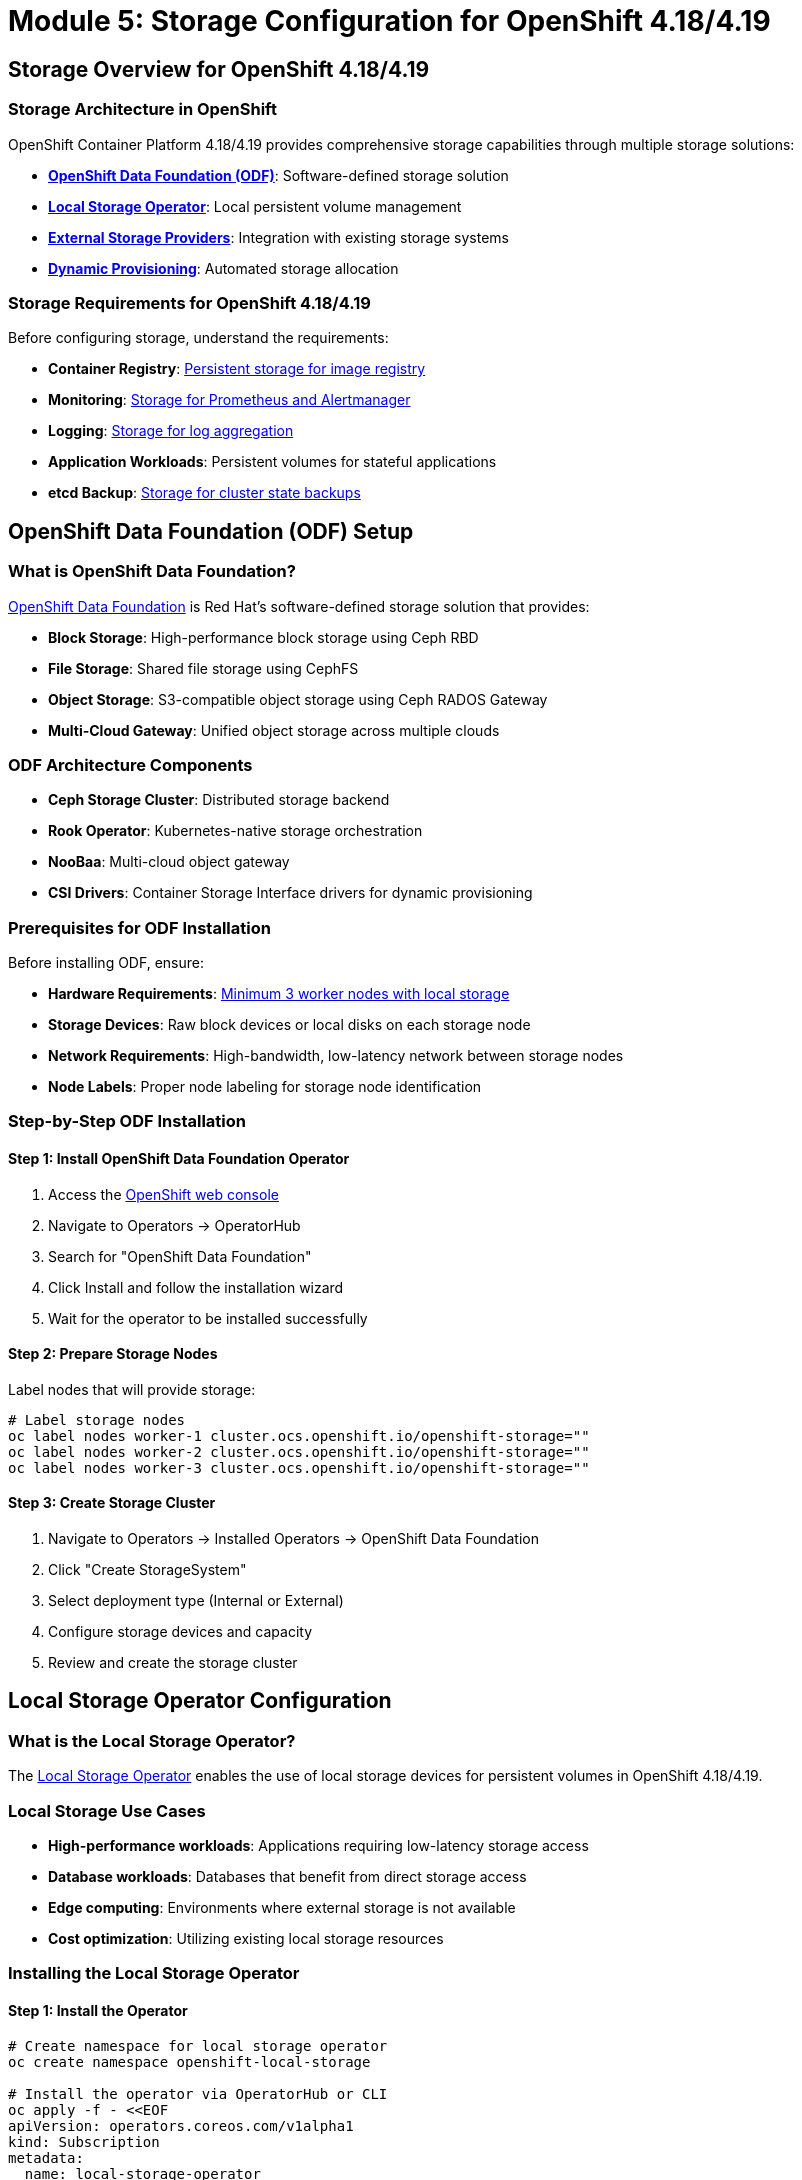 = Module 5: Storage Configuration for OpenShift 4.18/4.19
:page-layout: module

== Storage Overview for OpenShift 4.18/4.19 [[overview]]

=== Storage Architecture in OpenShift
OpenShift Container Platform 4.18/4.19 provides comprehensive storage capabilities through multiple storage solutions:

* *link:https://docs.redhat.com/en/documentation/red_hat_openshift_data_foundation/4.18/html/planning_your_deployment/index[OpenShift Data Foundation (ODF)]*: Software-defined storage solution
* *link:https://docs.redhat.com/en/documentation/openshift_container_platform/4.18/html/storage/persistent-storage-local[Local Storage Operator]*: Local persistent volume management
* *link:https://docs.redhat.com/en/documentation/openshift_container_platform/4.18/html/storage/understanding-persistent-storage[External Storage Providers]*: Integration with existing storage systems
* *link:https://docs.redhat.com/en/documentation/openshift_container_platform/4.18/html/storage/dynamic-provisioning[Dynamic Provisioning]*: Automated storage allocation

=== Storage Requirements for OpenShift 4.18/4.19
Before configuring storage, understand the requirements:

* *Container Registry*: link:https://docs.redhat.com/en/documentation/openshift_container_platform/4.19/html/registry/setting-up-and-configuring-the-registry[Persistent storage for image registry]
* *Monitoring*: link:https://docs.redhat.com/en/documentation/openshift_container_platform/4.19/html/monitoring/index[Storage for Prometheus and Alertmanager]
* *Logging*: link:https://docs.redhat.com/en/documentation/openshift_container_platform/4.19/html/logging/index[Storage for log aggregation]
* *Application Workloads*: Persistent volumes for stateful applications
* *etcd Backup*: link:https://docs.redhat.com/en/documentation/openshift_container_platform/4.18/html/backup_and_restore/control-plane-backup-and-restore[Storage for cluster state backups]

== OpenShift Data Foundation (ODF) Setup [[odf]]

=== What is OpenShift Data Foundation?
link:https://docs.redhat.com/en/documentation/red_hat_openshift_data_foundation/4.18/html/planning_your_deployment/index[OpenShift Data Foundation] is Red Hat's software-defined storage solution that provides:

* *Block Storage*: High-performance block storage using Ceph RBD
* *File Storage*: Shared file storage using CephFS
* *Object Storage*: S3-compatible object storage using Ceph RADOS Gateway
* *Multi-Cloud Gateway*: Unified object storage across multiple clouds

=== ODF Architecture Components
* *Ceph Storage Cluster*: Distributed storage backend
* *Rook Operator*: Kubernetes-native storage orchestration
* *NooBaa*: Multi-cloud object gateway
* *CSI Drivers*: Container Storage Interface drivers for dynamic provisioning

=== Prerequisites for ODF Installation
Before installing ODF, ensure:

* *Hardware Requirements*: link:https://docs.redhat.com/en/documentation/red_hat_openshift_data_foundation/4.18/html/planning_your_deployment/infrastructure-requirements_rhodf[Minimum 3 worker nodes with local storage]
* *Storage Devices*: Raw block devices or local disks on each storage node
* *Network Requirements*: High-bandwidth, low-latency network between storage nodes
* *Node Labels*: Proper node labeling for storage node identification

=== Step-by-Step ODF Installation

==== Step 1: Install OpenShift Data Foundation Operator
1. Access the link:https://docs.redhat.com/en/documentation/openshift_container_platform/4.18/html/web_console/web-console-overview[OpenShift web console]
2. Navigate to Operators → OperatorHub
3. Search for "OpenShift Data Foundation"
4. Click Install and follow the installation wizard
5. Wait for the operator to be installed successfully

==== Step 2: Prepare Storage Nodes
Label nodes that will provide storage:

```bash
# Label storage nodes
oc label nodes worker-1 cluster.ocs.openshift.io/openshift-storage=""
oc label nodes worker-2 cluster.ocs.openshift.io/openshift-storage=""
oc label nodes worker-3 cluster.ocs.openshift.io/openshift-storage=""
```

==== Step 3: Create Storage Cluster
1. Navigate to Operators → Installed Operators → OpenShift Data Foundation
2. Click "Create StorageSystem"
3. Select deployment type (Internal or External)
4. Configure storage devices and capacity
5. Review and create the storage cluster

== Local Storage Operator Configuration [[local-storage]]

=== What is the Local Storage Operator?
The link:https://docs.redhat.com/en/documentation/openshift_container_platform/4.18/html/storage/configuring-persistent-storage[Local Storage Operator] enables the use of local storage devices for persistent volumes in OpenShift 4.18/4.19.

=== Local Storage Use Cases
* *High-performance workloads*: Applications requiring low-latency storage access
* *Database workloads*: Databases that benefit from direct storage access
* *Edge computing*: Environments where external storage is not available
* *Cost optimization*: Utilizing existing local storage resources

=== Installing the Local Storage Operator

==== Step 1: Install the Operator
```bash
# Create namespace for local storage operator
oc create namespace openshift-local-storage

# Install the operator via OperatorHub or CLI
oc apply -f - <<EOF
apiVersion: operators.coreos.com/v1alpha1
kind: Subscription
metadata:
  name: local-storage-operator
  namespace: openshift-local-storage
spec:
  channel: stable
  name: local-storage-operator
  source: redhat-operators
  sourceNamespace: openshift-marketplace
EOF
```

==== Step 2: Discover Local Storage Devices
```bash
# Create LocalVolumeDiscovery to discover available devices
oc apply -f - <<EOF
apiVersion: local.storage.openshift.io/v1alpha1
kind: LocalVolumeDiscovery
metadata:
  name: auto-discover-devices
  namespace: openshift-local-storage
spec:
  nodeSelector:
    nodeSelectorTerms:
    - matchExpressions:
      - key: kubernetes.io/os
        operator: In
        values:
        - linux
EOF
```

==== Step 3: Create LocalVolumeSet
```bash
# Create LocalVolumeSet for automatic PV creation
oc apply -f - <<EOF
apiVersion: local.storage.openshift.io/v1alpha1
kind: LocalVolumeSet
metadata:
  name: local-block
  namespace: openshift-local-storage
spec:
  nodeSelector:
    nodeSelectorTerms:
    - matchExpressions:
      - key: kubernetes.io/os
        operator: In
        values:
        - linux
  storageClassName: local-block
  volumeMode: Block
  fsType: ext4
  maxDeviceCount: 10
  deviceInclusionSpec:
    deviceTypes:
    - disk
    - part
    minSize: 100Gi
EOF
```

== External Storage Integration [[external]]

=== Supported External Storage Types
OpenShift 4.18/4.19 supports various external storage systems:

==== Block Storage Providers
* *link:https://docs.redhat.com/en/documentation/openshift_container_platform/4.18/html/storage/configuring-persistent-storage[iSCSI]*: Internet Small Computer Systems Interface
* *link:https://docs.redhat.com/en/documentation/openshift_container_platform/4.18/html/storage/configuring-persistent-storage[Fibre Channel]*: High-speed network technology
* *link:https://docs.redhat.com/en/documentation/openshift_container_platform/4.18/html/storage/configuring-persistent-storage[AWS EBS]*: Amazon Elastic Block Store
* *link:https://docs.redhat.com/en/documentation/openshift_container_platform/4.18/html/storage/configuring-persistent-storage[Azure Disk]*: Microsoft Azure managed disks
* *link:https://docs.redhat.com/en/documentation/openshift_container_platform/4.18/html/storage/configuring-persistent-storage[GCE Persistent Disk]*: Google Cloud persistent disks

==== File Storage Providers
* *link:https://docs.redhat.com/en/documentation/openshift_container_platform/4.18/html/storage/configuring-persistent-storage[NFS]*: Network File System
* *link:https://docs.redhat.com/en/documentation/openshift_container_platform/4.18/html/storage/configuring-persistent-storage[CephFS]*: Ceph File System
* *link:https://docs.redhat.com/en/documentation/openshift_container_platform/4.18/html/storage/configuring-persistent-storage[AWS EFS]*: Amazon Elastic File System
* *link:https://docs.redhat.com/en/documentation/openshift_container_platform/4.18/html/storage/configuring-persistent-storage[Azure Files]*: Microsoft Azure file shares

==== Object Storage Providers
* *link:https://docs.redhat.com/en/documentation/openshift_container_platform/4.18/html/storage/understanding-persistent-storage#object-storage_understanding-persistent-storage[S3-compatible storage]*: Amazon S3 and compatible systems
* *OpenStack Swift*: OpenStack object storage
* *Ceph RADOS Gateway*: Ceph object storage interface

=== Configuring External Storage

==== Creating Storage Classes
```yaml
# Example NFS storage class
apiVersion: storage.k8s.io/v1
kind: StorageClass
metadata:
  name: nfs-storage
provisioner: nfs.csi.k8s.io
parameters:
  server: nfs-server.example.com
  share: /exports/nfs
reclaimPolicy: Delete
volumeBindingMode: Immediate
```

==== Persistent Volume Management
* *link:https://docs.redhat.com/en/documentation/openshift_container_platform/4.18/html/storage/understanding-persistent-storage#persistent-volumes_understanding-persistent-storage[Static Provisioning]*: Manually created persistent volumes
* *link:https://docs.redhat.com/en/documentation/openshift_container_platform/4.18/html/storage/dynamic-provisioning[Dynamic Provisioning]*: Automatically created volumes via storage classes
* *link:https://docs.redhat.com/en/documentation/openshift_container_platform/4.18/html/storage/expanding-persistent-volumes[Volume Expansion]*: Expanding existing persistent volumes

== Container Image Registry Configuration [[registry]]

=== Configuring the Internal Registry
The OpenShift internal registry requires persistent storage for production use:

==== Configure Registry Storage with ODF
```bash
# Configure image registry to use ODF storage
oc patch configs.imageregistry.operator.openshift.io cluster --type merge --patch '{"spec":{"storage":{"pvc":{"claim":""}}}}'

# Verify registry configuration
oc get configs.imageregistry.operator.openshift.io cluster -o yaml
```

==== Configure Registry Storage with NFS
```yaml
# Configure image registry with NFS storage
apiVersion: imageregistry.operator.openshift.io/v1
kind: Config
metadata:
  name: cluster
spec:
  storage:
    pvc:
      claim: registry-storage
  managementState: Managed
```

=== Registry Security and Access Control
* *link:https://docs.redhat.com/en/documentation/openshift_container_platform/4.19/html/registry/securing-exposing-registry[Registry Security]*: Configure TLS and authentication
* *link:https://docs.redhat.com/en/documentation/openshift_container_platform/4.19/html/registry/registry-overview-1[Access Control]*: Manage registry access permissions
* *link:https://docs.redhat.com/en/documentation/openshift_container_platform/4.19/html/registry/setting-up-and-configuring-the-registry[Storage Configuration]*: Optimize storage for registry workloads

== Volume Snapshots and Backup [[snapshots]]

=== Configuring Volume Snapshots
OpenShift 4.18/4.19 provides comprehensive snapshot capabilities:

==== Install Volume Snapshot Components
```bash
# Volume snapshot components are included by default
# Verify snapshot CRDs are available
oc get crd | grep snapshot

# Check volume snapshot controller
oc get pods -n openshift-cluster-storage-operator
```

==== Create Volume Snapshot Classes
```yaml
# Example volume snapshot class for ODF
apiVersion: snapshot.storage.k8s.io/v1
kind: VolumeSnapshotClass
metadata:
  name: ocs-storagecluster-rbdplugin-snapclass
driver: openshift-storage.rbd.csi.ceph.com
deletionPolicy: Delete
```

==== Creating and Managing Snapshots
```yaml
# Create a volume snapshot
apiVersion: snapshot.storage.k8s.io/v1
kind: VolumeSnapshot
metadata:
  name: my-app-snapshot
spec:
  volumeSnapshotClassName: ocs-storagecluster-rbdplugin-snapclass
  source:
    persistentVolumeClaimName: my-app-data
```

=== Backup and Disaster Recovery
Implement comprehensive backup strategies:

* *link:https://docs.redhat.com/en/documentation/openshift_container_platform/4.18/html/backup_and_restore/oadp-application-backup-and-restore[OADP (OpenShift API for Data Protection)]*: Application backup and restore
* *link:https://docs.redhat.com/en/documentation/openshift_container_platform/4.18/html/backup_and_restore/control-plane-backup-and-restore[etcd Backup]*: Control plane backup procedures
* *Volume Snapshots*: Point-in-time storage snapshots
* *Cross-Region Replication*: Disaster recovery across regions

== Storage Monitoring and Performance [[monitoring]]

=== Storage Metrics and Monitoring
Monitor storage performance and capacity:

==== Key Storage Metrics
* *Capacity Utilization*: Available vs. used storage capacity
* *IOPS Performance*: Input/output operations per second
* *Latency Metrics*: Storage response times
* *Throughput*: Data transfer rates

==== Monitoring Tools
* *link:https://docs.redhat.com/en/documentation/openshift_container_platform/4.18/html/observability_overview/observability-overview[Prometheus Monitoring]*: Built-in metrics collection
* *Grafana Dashboards*: Visual storage performance dashboards
* *ODF Monitoring*: Specialized monitoring for OpenShift Data Foundation
* *Storage Alerts*: Automated alerting for storage issues

=== Performance Optimization
Optimize storage performance for different workloads:

* *Storage Class Parameters*: Tune storage class settings for performance
* *Node Affinity*: Place storage-intensive workloads on appropriate nodes
* *Resource Limits*: Configure appropriate CPU and memory limits
* *Network Optimization*: Optimize network configuration for storage traffic

== Storage Best Practices for OpenShift 4.18/4.19 [[best-practices]]

=== Design Principles
* *Redundancy*: link:https://docs.redhat.com/en/documentation/red_hat_openshift_data_foundation/4.18/html/planning_your_deployment/infrastructure-requirements_rhodf[Implement storage redundancy] across failure domains
* *Performance*: Choose appropriate storage types for workload requirements
* *Scalability*: Plan for storage growth and expansion
* *Security*: Implement encryption at rest and in transit

=== Operational Best Practices
* *Capacity Planning*: Monitor and plan for storage capacity growth
* *Backup Strategy*: Implement regular backup and disaster recovery procedures
* *Performance Monitoring*: Continuously monitor storage performance metrics
* *Security Updates*: Keep storage components updated with security patches

=== Cost Optimization
* *Storage Tiering*: Use appropriate storage tiers for different data types
* *Lifecycle Management*: Implement data lifecycle policies
* *Resource Optimization*: Right-size storage allocations
* *Monitoring and Alerting*: Implement cost monitoring and alerting

== Documentation References
For detailed storage configuration information, refer to:

* link:https://docs.redhat.com/en/documentation/red_hat_openshift_data_foundation/4.18/html/planning_your_deployment/index[OpenShift Data Foundation Planning Guide - 4.18]
* link:https://docs.redhat.com/en/documentation/openshift_container_platform/4.18/html/storage/understanding-persistent-storage[Understanding persistent storage - OpenShift 4.18]
* link:https://docs.redhat.com/en/documentation/openshift_container_platform/4.18/html/storage/configuring-persistent-storage[Persistent storage using local volumes - OpenShift 4.18]
* link:https://docs.redhat.com/en/documentation/openshift_container_platform/4.18/html/storage/dynamic-provisioning[Dynamic provisioning - OpenShift 4.18]
* link:https://docs.redhat.com/en/documentation/openshift_container_platform/4.18/html/backup_and_restore/oadp-application-backup-and-restore[OADP application backup and restore - OpenShift 4.18]

== Next Steps
Ready to configure advanced networking with Nmstate? Continue to xref:module-06-networking.adoc[Module 6: Network Configuration using Nmstate].
